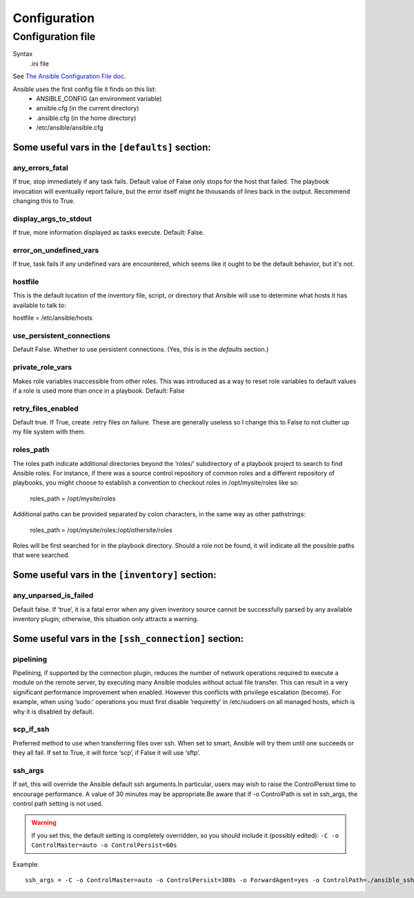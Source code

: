 Configuration
=============

.. _configuration-file:

Configuration file
------------------------

Syntax
    .ini file

See `The Ansible Configuration File doc <http://docs.ansible.com/intro_configuration.html>`_.

Ansible uses the first config file it finds on this list:
    * ANSIBLE_CONFIG (an environment variable)
    * ansible.cfg (in the current directory)
    * .ansible.cfg (in the home directory)
    * /etc/ansible/ansible.cfg

Some useful vars in the ``[defaults]`` section:
@@@@@@@@@@@@@@@@@@@@@@@@@@@@@@@@@@@@@@@@@@@@@@@

.. _any_errors_fatal:

any_errors_fatal
................

If true, stop immediately if any task fails.  Default value of False only stops for the host that failed.
The playbook invocation will eventually report failure, but the error itself might be thousands of lines
back in the output. Recommend changing this to True.

.. _display_args_to_stdout:

display_args_to_stdout
......................

If true, more information displayed as tasks execute.  Default: False.

.. _error_on_undefined_vars:

error_on_undefined_vars
.......................

If true, task fails if any undefined vars are encountered, which seems like it ought to be the
default behavior, but it's not.

.. _hostfile:

hostfile
........

This is the default location of the inventory file, script, or directory that Ansible will use to determine what hosts it has available to talk to:

hostfile = /etc/ansible/hosts

.. _use_persistent_connections:

use_persistent_connections
..........................

Default False. Whether to use persistent connections. (Yes, this is in the *defaults* section.)

.. _private_role_vars:

private_role_vars
.................

Makes role variables inaccessible from other roles. This was introduced as a way to reset role variables to default values if a role is used more than once in a playbook.
Default: False

.. _retry_files_enabled:

retry_files_enabled
...................

Default true. If True, create .retry files on failure. These are generally useless so I change this to False
to not clutter up my file system with them.

.. _roles-path:

roles_path
..........

The roles path indicate additional directories beyond the ‘roles/’ subdirectory of a playbook project to search to find Ansible roles. For instance, if there was a source control repository of common roles and a different repository of playbooks, you might choose to establish a convention to checkout roles in /opt/mysite/roles like so:

    roles_path = /opt/mysite/roles

Additional paths can be provided separated by colon characters, in the same way as other pathstrings:

    roles_path = /opt/mysite/roles:/opt/othersite/roles

Roles will be first searched for in the playbook directory. Should a role not be found, it will indicate all the possible paths that were searched.


Some useful vars in the ``[inventory]`` section:
@@@@@@@@@@@@@@@@@@@@@@@@@@@@@@@@@@@@@@@@@@@@@@@@

.. _any_unparsed_is_failed:

any_unparsed_is_failed
......................

Default false. If ‘true’, it is a fatal error when any given inventory source cannot be successfully parsed by any available inventory plugin; otherwise, this situation only attracts a warning.

Some useful vars in the ``[ssh_connection]`` section:
@@@@@@@@@@@@@@@@@@@@@@@@@@@@@@@@@@@@@@@@@@@@@@@@@@@@@

.. _pipelining:

pipelining
..........

Pipelining, if supported by the connection plugin, reduces the number of network operations required to execute a module on the remote server, by executing many Ansible modules without actual file transfer. This can result in a very significant performance improvement when enabled. However this conflicts with privilege escalation (become). For example, when using ‘sudo:’ operations you must first disable ‘requiretty’ in /etc/sudoers on all managed hosts, which is why it is disabled by default.

.. _scp_if_ssh:

scp_if_ssh
..........

Preferred method to use when transferring files over ssh. When set to smart, Ansible will try them until one succeeds or they all fail. If set to True, it will force ‘scp’, if False it will use ‘sftp’.

.. _ssh_args:

ssh_args
........

If set, this will override the Ansible default ssh arguments.In particular,
users may wish to raise the ControlPersist time to encourage performance.
A value of 30 minutes may be appropriate.Be aware that if -o ControlPath is
set in ssh_args, the control path setting is not used.

.. warning:: If you set this, the default setting is completely overridden, so you should include it (possibly edited): ``-C -o ControlMaster=auto -o ControlPersist=60s``

Example::

    ssh_args = -C -o ControlMaster=auto -o ControlPersist=300s -o ForwardAgent=yes -o ControlPath=./ansible_ssh_conn_%h

